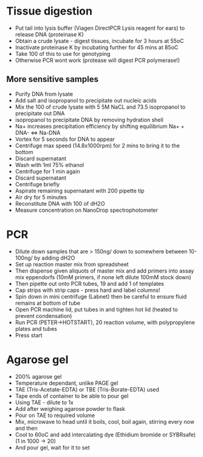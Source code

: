 * Tissue digestion
    - Put tail into lysis buffer (Viagen DirectPCR Lysis reagent for ears) to release DNA (proteinase K)
    - Obtain a crude lysate - digest tissues, incubate for 3 hours at 55oC
    - Inactivate proteinase K by incubating further for 45 mins at 85oC
    - Take 100\microL of this to use for genotyping
    - Otherwise PCR wont work (protease will digest PCR polymerase!)

** More sensitive samples
    - Purify DNA from lysate
    - Add salt and isopropanol to precipitate out nucleic acids
    - Mix the 100 \microL of crude lysate with 5\microL 5M NaCL and
         73.5\microL isopropanol to precipitate out DNA
    - isopropanol to precipitate DNA by removing hydration shell
    - Na+ increases precipitation efficiency by shifting equilibrium
        Na+ + DNA- <=> Na-DNA
    - Vortex for 5 seconds for DNA to appear
    - Centrifuge max speed (14.8x1000rpm) for 2 mins to bring it to the
      bottom
    - Discard supernatant
    - Wash with 1ml 75% ethanol
    - Centrifuge for 1 min again
    - Discard supernatant
    - Centrifuge briefly
    - Aspirate remaining supernatant with 200\microL pipette tip
    - Air dry for 5 minutes
    - Reconstitute DNA with 100\microL of dH2O
    - Measure concentration on NanoDrop spectrophotometer

* PCR
    - Dilute down samples that are > 150ng/\microL down to somewhere between
      10-100ng/\microL by adding dH2O
    - Set up reaction master mix from spreadsheet
    - Then dispense given aliquots of master mix and add primers into assay
      mix eppendorfs (10mM primers, if none left dilute 100mM stock down)
    - Then pipette out onto PCR tubes, 19\microL and add 1\microL of
      templates
    - Cap strips with strip caps - press hard and label columns!
    - Spin down in mini centrifuge (Labnet) then be careful to ensure fluid
      remains at bottom of tube
    - Open PCR machine lid, put tubes in and tighten hot lid (heated to
      prevent condensation)
    - Run PCR (PETER->HOTSTART), 20\microL reaction volume, with
      polypropylene plates and tubes
    - Press start

* Agarose gel
    - 200\microL 1.5% agarose gel
    - Temperature dependant, unlike PAGE gel
    - TAE (Tris-Acetate-EDTA) or TBE (Tris-Borate-EDTA) used
    - Tape ends of container to be able to pour gel
    - Using TAE - dilute to 1x
    - Add after weighing agarose powder to flask
    - Pour on TAE to required volume
    - Mix, microwave to head until it boils, cool, boil again, stirring every
      now and then
    - Cool to 60oC and add intercalating dye (Ethidium bromide or SYBRsafe)
      (1 in 1000 -> 20\microL)
    - And pour gel, wait for it to set
